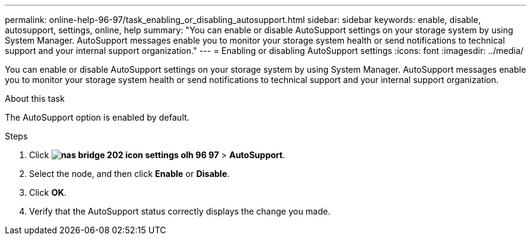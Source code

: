 ---
permalink: online-help-96-97/task_enabling_or_disabling_autosupport.html
sidebar: sidebar
keywords: enable, disable, autosupport, settings, online, help
summary: "You can enable or disable AutoSupport settings on your storage system by using System Manager. AutoSupport messages enable you to monitor your storage system health or send notifications to technical support and your internal support organization."
---
= Enabling or disabling AutoSupport settings
:icons: font
:imagesdir: ../media/

[.lead]
You can enable or disable AutoSupport settings on your storage system by using System Manager. AutoSupport messages enable you to monitor your storage system health or send notifications to technical support and your internal support organization.

.About this task

The AutoSupport option is enabled by default.

.Steps

. Click *image:../media/nas_bridge_202_icon_settings_olh_96_97.gif[]* > *AutoSupport*.
. Select the node, and then click *Enable* or *Disable*.
. Click *OK*.
. Verify that the AutoSupport status correctly displays the change you made.
